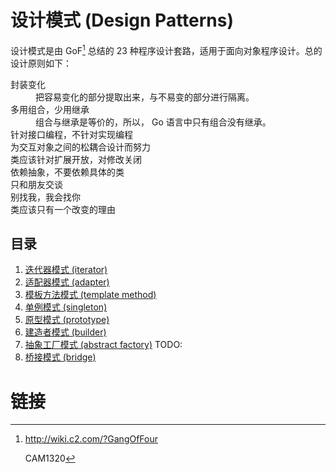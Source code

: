 * 设计模式 (Design Patterns)

设计模式是由 GoF[fn:1] 总结的 23 种程序设计套路，适用于面向对象程序设计。总的设计原则如下：

- 封装变化 :: 把容易变化的部分提取出来，与不易变的部分进行隔离。
- 多用组合，少用继承 :: 组合与继承是等价的，所以， Go 语言中只有组合没有继承。
- 针对接口编程，不针对实现编程 ::
- 为交互对象之间的松耦合设计而努力 ::
- 类应该针对扩展开放，对修改关闭 ::
- 依赖抽象，不要依赖具体的类 ::
- 只和朋友交谈 ::
- 别找我，我会找你 ::
- 类应该只有一个改变的理由 ::

** 目录

1. [[file:iterator][迭代器模式 (iterator)]]
1. [[file:adapter][适配器模式 (adapter)]]
1. [[file:template-method][模板方法模式 (template method)]]
1. [[file:singleton][单例模式 (singleton)]]
1. [[file:prototype][原型模式 (prototype)]]
1. [[file:builder][建造者模式 (builder)]]
1. [[file:abstract-factory][抽象工厂模式 (abstract factory)]]  TODO:
1. [[file:bridge][桥接模式 (bridge)]]

* 链接

[fn:1] http://wiki.c2.com/?GangOfFour

CAM1320
